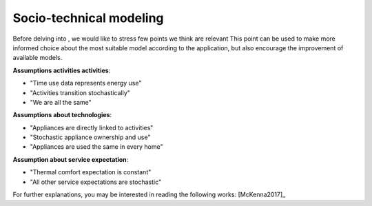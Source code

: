==========================
Socio-technical modeling
==========================

Before delving into , we would like to stress few points we think are relevant
This point can be used to make more informed choice about the 
most suitable model according to the application, but also encourage 
the improvement of available models.

**Assumptions activities activities**:

- "Time use data represents energy use"
- "Activities transition stochastically"
- "We are all the same"

**Assumptions about technologies**:

- "Appliances are directly linked to activities"
- "Stochastic appliance ownership and use"
- "Appliances are used the same in every home"

**Assumption about service expectation**:

- "Thermal comfort expectation is constant"
- "All other service expectations are stochastic"


For further explanations, you may be interested in reading the following works: 
[McKenna2017]_



